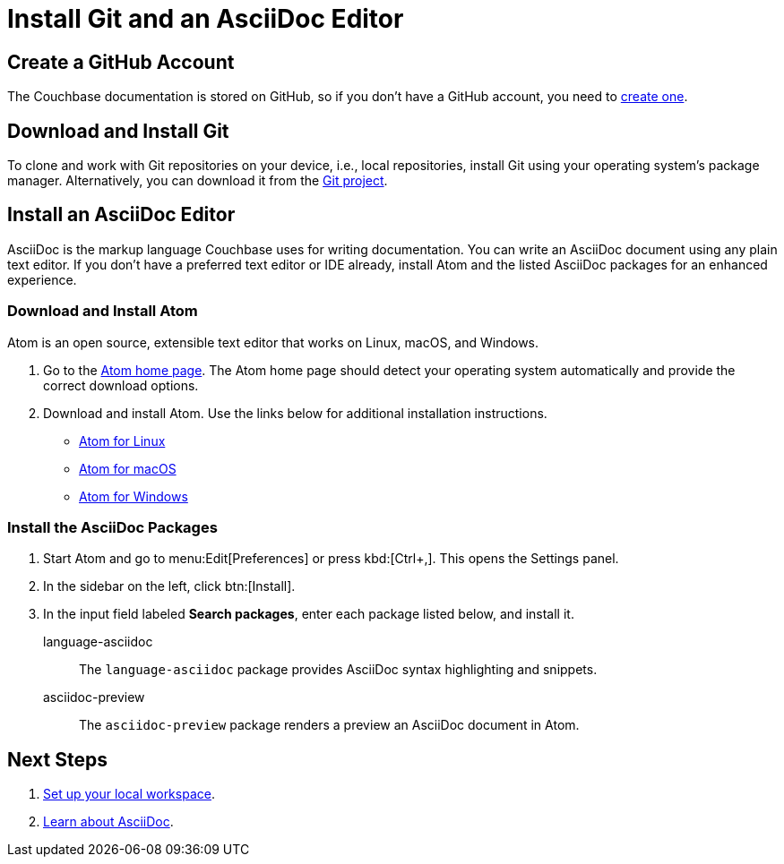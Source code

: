 = Install Git and an AsciiDoc Editor
:url-atom-docs: https://flight-manual.atom.io/getting-started/sections/installing-atom
:url-linux: {url-atom-docs}/#platform-linux
:url-mac: {url-atom-docs}/#platform-mac
:url-windows: {url-atom-docs}/#platform-windows

== Create a GitHub Account

The Couchbase documentation is stored on GitHub, so if you don't have a GitHub account, you need to https://github.com/join[create one].

== Download and Install Git

To clone and work with Git repositories on your device, i.e., local repositories, install Git using your operating system's package manager.
Alternatively, you can download it from the https://git-scm.com/downloads[Git project].

////
To see if you have Git, open a terminal and type:

[source,console]
 $ git --version

If a version number is not returned below the command line, you don't have Git and need to install it.
////

== Install an AsciiDoc Editor

AsciiDoc is the markup language Couchbase uses for writing documentation.
You can write an AsciiDoc document using any plain text editor.
If you don't have a preferred text editor or IDE already, install Atom and the listed AsciiDoc packages for an enhanced experience.

=== Download and Install Atom

Atom is an open source, extensible text editor that works on Linux, macOS, and Windows.

. Go to the https://atom.io/[Atom home page].
The Atom home page should detect your operating system automatically and provide the correct download options.
. Download and install Atom.
Use the links below for additional installation instructions.
** {url-linux}[Atom for Linux]
** {url-mac}[Atom for macOS]
** {url-windows}[Atom for Windows]

=== Install the AsciiDoc Packages

. Start Atom and go to menu:Edit[Preferences] or press kbd:[Ctrl+,].
This opens the Settings panel.
. In the sidebar on the left, click btn:[Install].
. In the input field labeled *Search packages*, enter each package listed below, and install it.

language-asciidoc::
The `language-asciidoc` package provides AsciiDoc syntax highlighting and snippets.

asciidoc-preview::
The `asciidoc-preview` package renders a preview an AsciiDoc document in Atom.

== Next Steps

. xref:set-up-workspace.adoc[Set up your local workspace].
. xref:asciidoc.adoc[Learn about AsciiDoc].
